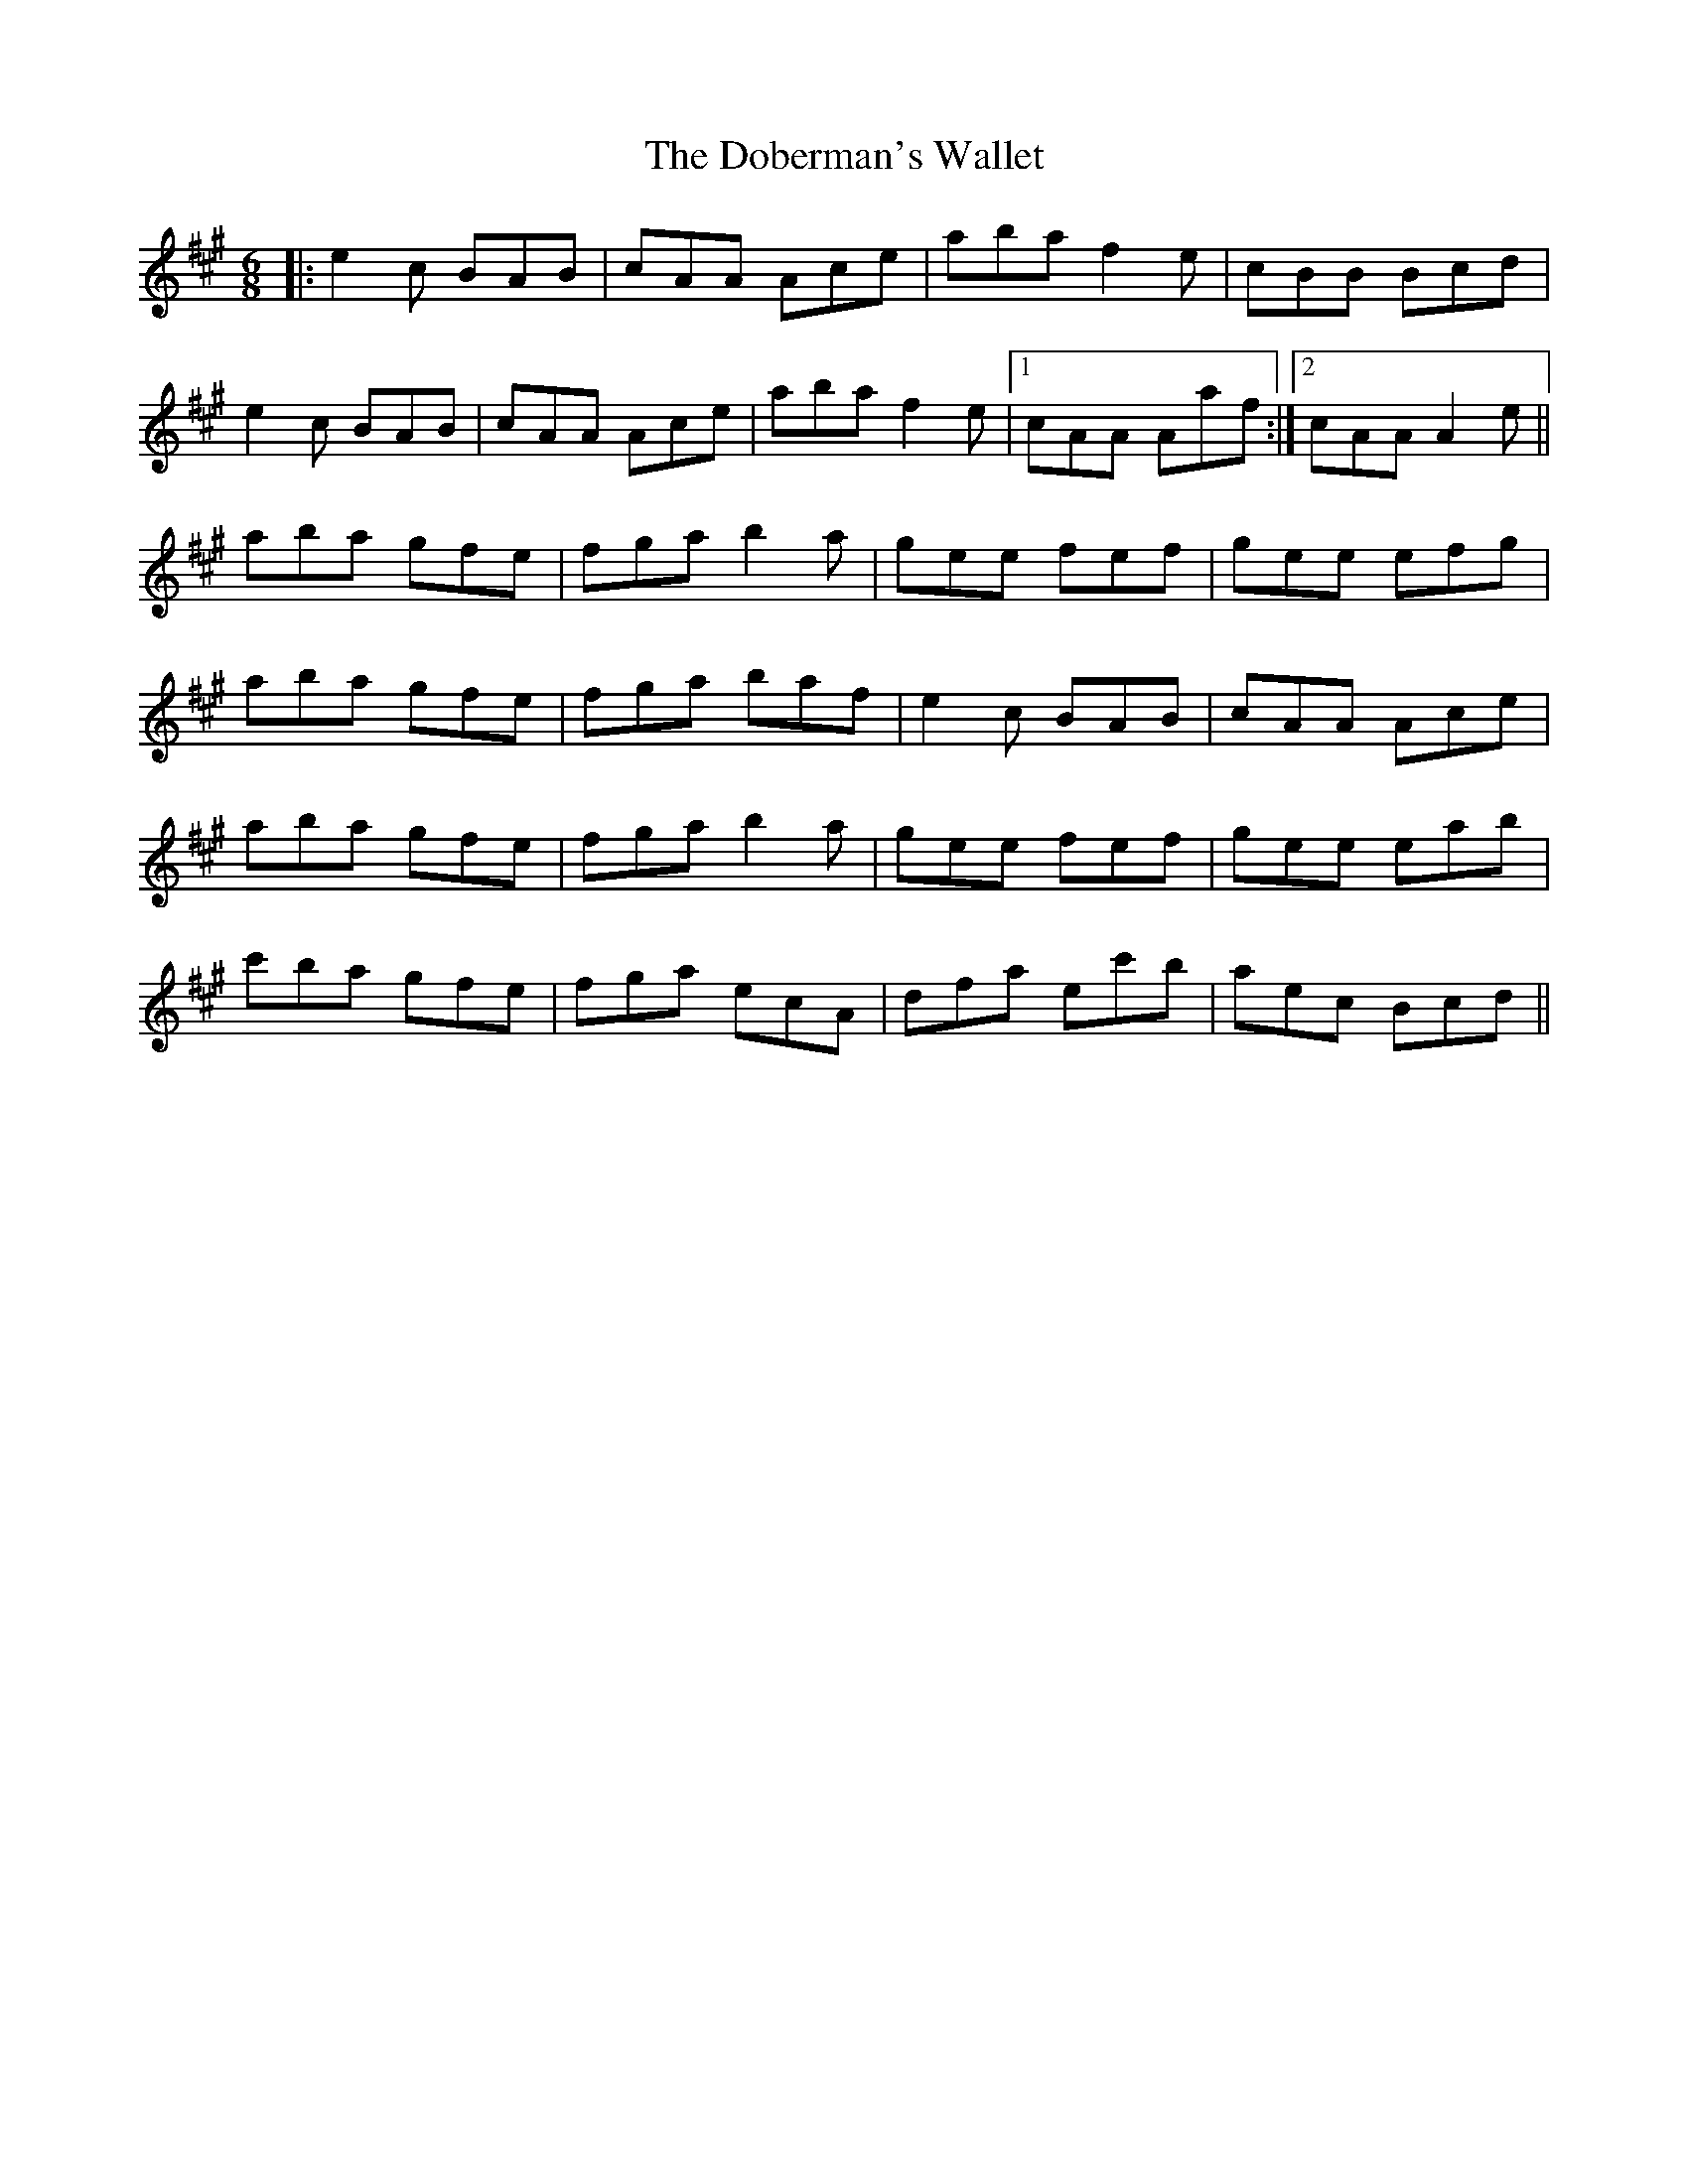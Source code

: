 X: 10246
T: Doberman's Wallet, The
R: jig
M: 6/8
K: Amajor
|:e2 c BAB|cAA Ace|aba f2 e|cBB Bcd|
e2 c BAB|cAA Ace|aba f2 e|1 cAA Aaf:|2 cAA A2 e||
aba gfe|fga b2 a|gee fef|gee efg|
aba gfe|fga baf|e2 c BAB|cAA Ace|
aba gfe|fga b2 a|gee fef|gee eab|
c'ba gfe|fga ecA|dfa ec'b|aec Bcd||

